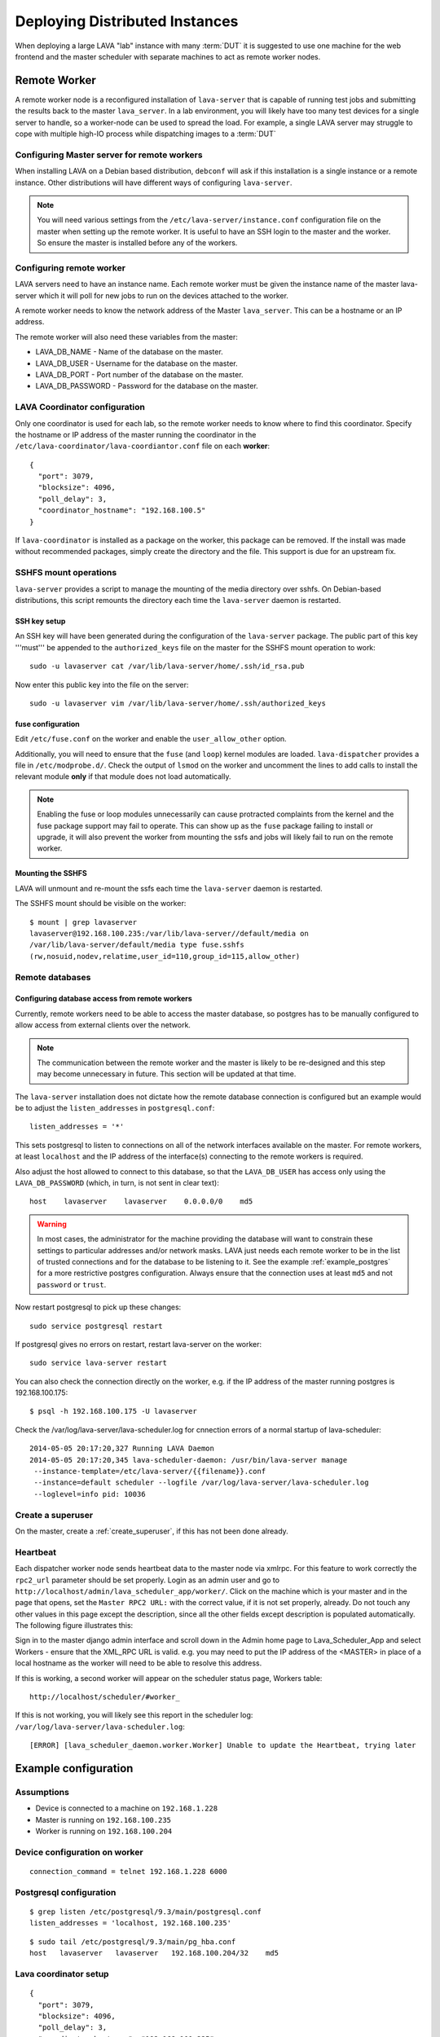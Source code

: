 .. _distributed_deployment:

Deploying Distributed Instances
*******************************

When deploying a large LAVA "lab" instance with many :term:`DUT` it is
suggested to use one machine for the web frontend and the master
scheduler with separate machines to act as remote worker nodes.

.. _remote_worker:

Remote Worker
=============

A remote worker node is a reconfigured installation of ``lava-server``
that is capable of running test jobs and submitting the results back to
the master ``lava_server``. In a lab environment, you will likely have
too many test devices for a single server to handle, so a worker-node
can be used to spread the load. For example, a single LAVA server may
struggle to cope with multiple high-IO process while dispatching images
to a :term:`DUT`

Configuring Master server for remote workers
--------------------------------------------

When installing LAVA on a Debian based distribution, ``debconf`` will
ask if this installation is a single instance or a remote instance. Other
distributions will have different ways of configuring ``lava-server``.

.. note:: You will need various settings from the
          ``/etc/lava-server/instance.conf`` configuration file on
          the master when setting up the remote worker. It is useful
          to have an SSH login to the master and the worker. So ensure
          the master is installed before any of the workers.

Configuring remote worker
-------------------------

LAVA servers need to have an instance name. Each remote
worker must be given the instance name of the master
lava-server which it will poll for new jobs to run
on the devices attached to the worker.

A remote worker needs to know the network address of the Master
``lava_server``. This can be a hostname or an IP address.

The remote worker will also need these variables from the master:

* LAVA_DB_NAME - Name of the database on the master.
* LAVA_DB_USER - Username for the database on the master.
* LAVA_DB_PORT - Port number of the database on the master.
* LAVA_DB_PASSWORD - Password for the database on the master.

LAVA Coordinator configuration
------------------------------

Only one coordinator is used for each lab, so the remote worker needs
to know where to find this coordinator. Specify the hostname or IP
address of the master running the coordinator in the
``/etc/lava-coordinator/lava-coordiantor.conf`` file on each **worker**::

 {
   "port": 3079,
   "blocksize": 4096,
   "poll_delay": 3,
   "coordinator_hostname": "192.168.100.5"
 }

If ``lava-coordinator`` is installed as a package on the worker, this
package can be removed. If the install was made without recommended
packages, simply create the directory and the file. This support is
due for an upstream fix.

SSHFS mount operations
----------------------

``lava-server`` provides a script to manage the mounting of the media
directory over sshfs. On Debian-based distributions, this script
remounts the directory each time the ``lava-server`` daemon is
restarted.

SSH key setup
^^^^^^^^^^^^^

An SSH key will have been generated during the configuration of the
``lava-server`` package. The public part of this key '''must''' be
appended to the ``authorized_keys`` file on the master for the SSHFS
mount operation to work::

 sudo -u lavaserver cat /var/lib/lava-server/home/.ssh/id_rsa.pub

Now enter this public key into the file on the server::

 sudo -u lavaserver vim /var/lib/lava-server/home/.ssh/authorized_keys

fuse configuration
^^^^^^^^^^^^^^^^^^

Edit ``/etc/fuse.conf`` on the worker and enable the ``user_allow_other``
option.

Additionally, you will need to ensure that the ``fuse`` (and ``loop``)
kernel modules are loaded. ``lava-dispatcher`` provides a file in
``/etc/modprobe.d/``. Check the output of ``lsmod`` on the worker
and uncomment the lines to add calls to install the relevant
module **only** if that module does not load automatically.

.. note:: Enabling the fuse or loop modules unnecessarily can cause
          protracted complaints from the kernel and the fuse package
          support may fail to operate. This can show up as the ``fuse``
          package failing to install or upgrade, it will also prevent
          the worker from mounting the ssfs and jobs will likely fail
          to run on the remote worker.

Mounting the SSHFS
^^^^^^^^^^^^^^^^^^

LAVA will unmount and re-mount the ssfs each time the ``lava-server``
daemon is restarted.

The SSHFS mount should be visible on the worker::

 $ mount | grep lavaserver
 lavaserver@192.168.100.235:/var/lib/lava-server//default/media on
 /var/lib/lava-server/default/media type fuse.sshfs
 (rw,nosuid,nodev,relatime,user_id=110,group_id=115,allow_other)

.. _remote_database:

Remote databases
----------------

Configuring database access from remote workers
^^^^^^^^^^^^^^^^^^^^^^^^^^^^^^^^^^^^^^^^^^^^^^^

Currently, remote workers need to be able to access the master database,
so postgres has to be manually configured to allow access from external
clients over the network.

.. note:: The communication between the remote worker and the master
          is likely to be re-designed and this step may become unnecessary
          in future. This section will be updated at that time.

The ``lava-server`` installation does not dictate how the remote database
connection is configured but an example would be to adjust the
``listen_addresses`` in ``postgresql.conf``::

 listen_addresses = '*'

This sets postgresql to listen to connections on all of the network
interfaces available on the master. For remote workers, at least
``localhost`` and the IP address of the interface(s) connecting to the
remote workers is required.

Also adjust the host allowed to connect to this database, so that the
``LAVA_DB_USER`` has access only using the ``LAVA_DB_PASSWORD`` (which,
in turn, is not sent in clear text)::

 host    lavaserver    lavaserver    0.0.0.0/0    md5

.. warning:: In most cases, the administrator for the machine providing the
             database will want to constrain these settings to particular
             addresses and/or network masks. LAVA just needs each remote
             worker to be in the list of trusted connections and for the
             database to be listening to it. See the example
             :ref:`example_postgres` for a more restrictive postgres
             configuration. Always ensure that the connection uses at
             least ``md5`` and not ``password`` or ``trust``.

Now restart postgresql to pick up these changes::

 sudo service postgresql restart

If postgresql gives no errors on restart, restart lava-server on the
worker::

 sudo service lava-server restart

You can also check the connection directly on the worker, e.g. if the
IP address of the master running postgres is 192.168.100.175::

 $ psql -h 192.168.100.175 -U lavaserver

Check the /var/log/lava-server/lava-scheduler.log for cnnection errors of a
normal startup of lava-scheduler::

 2014-05-05 20:17:20,327 Running LAVA Daemon
 2014-05-05 20:17:20,345 lava-scheduler-daemon: /usr/bin/lava-server manage
  --instance-template=/etc/lava-server/{{filename}}.conf
  --instance=default scheduler --logfile /var/log/lava-server/lava-scheduler.log
  --loglevel=info pid: 10036

Create a superuser
------------------

On the master, create a :ref:`create_superuser`, if this has not been
done already.

Heartbeat
---------

Each dispatcher worker node sends heartbeat data to the master node
via xmlrpc. For this feature to work correctly the ``rpc2_url``
parameter should be set properly. Login as an admin user and go to
``http://localhost/admin/lava_scheduler_app/worker/``.  Click on the
machine which is your master and in the page that opens, set the
``Master RPC2 URL:`` with the correct value, if it is not set properly,
already. Do not touch any other values in this page except the
description, since all the other fields except description is populated
automatically. The following figure illustrates this:

.. image:: ./images/lava-worker-rpc2-url.png

Sign in to the master django admin interface and scroll down in the
Admin home page to Lava_Scheduler_App and select Workers - ensure
that the XML_RPC URL is valid. e.g. you may need to put the IP
address of the <MASTER> in place of a local hostname as the worker
will need to be able to resolve this address.

If this is working, a second worker will appear on the scheduler
status page, Workers table::

 http://localhost/scheduler/#worker_

If this is not working, you will likely see this report in the
scheduler log: ``/var/log/lava-server/lava-scheduler.log``::

 [ERROR] [lava_scheduler_daemon.worker.Worker] Unable to update the Heartbeat, trying later

Example configuration
=====================

Assumptions
-----------

* Device is connected to a machine on ``192.168.1.228``
* Master is running on ``192.168.100.235``
* Worker is running on ``192.168.100.204``

Device configuration on worker
------------------------------

::

 connection_command = telnet 192.168.1.228 6000

.. _example_postgres:

Postgresql configuration
------------------------

::

 $ grep listen /etc/postgresql/9.3/main/postgresql.conf
 listen_addresses = 'localhost, 192.168.100.235'


::

 $ sudo tail /etc/postgresql/9.3/main/pg_hba.conf
 host   lavaserver   lavaserver   192.168.100.204/32    md5

Lava coordinator setup
----------------------

::

 {
   "port": 3079,
   "blocksize": 4096,
   "poll_delay": 3,
   "coordinator_hostname": "192.168.100.235"
 }


Frequently encountered problems
===============================

::

 Is the server running on host "<MASTER>" and accepting
 TCP/IP connections on port 5432?

This is an error in the postgres configuration changes. See
:ref:`remote_database` and the example :ref:`example_postgres`.

Make sure that your database connectivity is configured correctly in::

 /etc/lava-server/instance.conf

and your LAVA_SERVER_IP (worker ip address) is configured correctly in::

 /etc/lava-server/instance.conf
 /etc/lava-dispatcher/lava-dispatcher.conf

.. tip:: You can check the connection directly on the worker, e.g. if
         the IP address of the master running postgres is
         192.168.100.175::

          $ psql -h 192.168.100.175 -U lavaserver

If there are errors in the postgres connection settings in the ``instance.conf``
file, use ``debconf`` to update the values::

 sudo dpkg-reconfigure lava-server

A :ref:`remote_worker` has an empty configuration file::

 /etc/lava-server/worker.conf

Postgres on the master server is running on the default port 5432 (or
whatever port you have configured)

SSHFS on the worker has successfully mounted from the master. Check
``mount`` and ``dmesg`` outputs for help.

Considerations for Geographically separate Master/Worker setups
===============================================================

A :ref:`remote_worker` needs to be able to communicate with the
``lava_server`` over SSH and Postgres (standard ports 22 and 5432)
so some configuration will be needed if the ``lava-server``
is behind a firewall.

* The :term:`DUT` console output logs are written to a filesystem that
  is shared over SSHFS from the master ``lava-server``. A side-effect
  of this is that over high latency links there can be a delay in seeing
  console output when viewing it on the scheduler job webpage. SSHFS can
  recover from network problems but a monitoring system to check the mount
  is still available is preferred.
* Latency over SSHFS
* Log file update speed
* Port forwarding behind firewalls

Scaling Deployments
===================

How many boards can a server "dispatch"?
  Some jobs require some heavy IO while LAVA reconfigures an image or
  compresses/decompresses. This blocks one processor.

Considerations of serial connections
====================================

* Modern server or desktop x86 hardware will often have no, or very
  few, serial ports, but :term:`DUT` are still often controlled by LAVA
  over serial. The 2 solutions we use for this in the LAVA lab are
  dedicated serial console servers or usb-to-serial adaptors. If you
  plan to use many usb-to-serial adaptors, ensure that your USB hub
  has an external power source. For ease of udev configuration, use a
  usb-to-serial chipset that supports unique serial numbers, such as
  FTDI.
* In a large deployment in server racks, rackmounted serial hardware
  is available. Avocent offer Cyclades serial console servers which
  work well however the cost can be high. An alternative is a 16 port
  rackmount USB serial adapters, available from companies such as
  StarTech. Combined with :ref:`ser2net`, we have found these to be
  very reliable.


Other Issues to consider
========================

Network switch bandwidth
  There will be huge data transfers happening between the dispatcher
  worker and the master, also between the devices attached to the
  dispatcher worker. In such a case careful thought must be given in
  placing and commissioning a network switch, in order to handle this
  huge bandwidth transfer.

Proxy server
  Since all the devices loads images from the URL given in the job
  file, it is a good idea to have a proxy server installed and route
  the download traffic via this proxy server, which prevents image
  downloads directly and saves bandwidth. The proxy server can be set
  for the dispatcher during installation via lava deployment tool or
  by editing the value of ``LAVA_PROXY`` in
  ``/etc/lava-server/instance.conf``.
